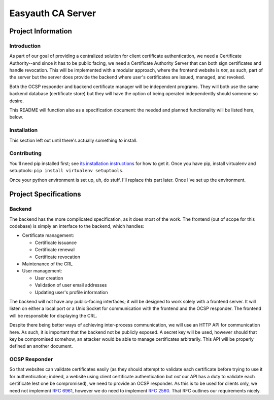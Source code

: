 ##################
Easyauth CA Server
##################

*******************
Project Information
*******************

Introduction
============
As part of our goal of providing a centralized solution for client certificate
authentication, we need a Certificate Authority--and since it has to be public
facing, we need a Certificate Authority Server that can both sign certificates
and handle revocation. This will be implemented with a modular approach, where
the frontend website is *not*, as such, part of the server but the server does
provide the backend where user's certificates are issued, managed, and revoked.

Both the OCSP responder and backend certificate manager will be independent
programs. They will both use the same backend database (certificate store) but
they will have the option of being operated independently should someone so
desire.

This README will function also as a specification document: the needed and
planned functionality will be listed here, below.

Installation
============
This section left out until there's actually something *to* install.

Contributing
============
You'll need pip installed first; see `its installation instructions`__ for
how to get it. Once you have pip, install virtualenv and setuptools:
``pip install virtualenv setuptools``.

Once your python environment is set up, uh, do stuff. I'll replace this part
later. Once I've set up the environment.

__ https://packaging.python.org/installing/#install-pip-setuptools-and-wheel

**********************
Project Specifications
**********************
Backend
=======

The backend has the more complicated specification, as it does most of the work.
The frontend (out of scope for this codebase) is simply an interface to the
backend, which handles:

* Certificate management:

  + Certificate issuance
  + Certificate renewal
  + Certificate revocation

* Maintenance of the CRL
* User management:

  + User creation
  + Validation of user email addresses
  + Updating user's profile information

The backend will not have any public-facing interfaces; it will be designed to
work solely with a frontend server. It will listen on either a local port or a
Unix Socket for communication with the frontend and the OCSP responder. The
frontend will be responsible for displaying the CRL.

Despite there being better ways of achieving inter-process communication, we
will use an HTTP API for communication here. As such, it is important that the
backend not be publicly exposed. A secret key will be used, however should that
key be compromised somehow, an attacker would be able to manage certificates
arbitrarily. This API will be properly defined an another document.

OCSP Responder
==============

So that websites can vaildate certificates easily (as they should attempt to
validate each certificate before trying to use it for authentication; indeed,
a website using client certificate authentication but *not* our API has a duty
to validate each certificate lest one be compromised), we need to provide an
OCSP responder. As this is to be used for clients only, we need not implement
`RFC 6961`_, however we do need to implement `RFC 2560`_. That RFC outlines our
requirements nicely.

.. _`RFC 2560`: https://www.ietf.org/rfc/rfc2560.txt
.. _`RFC 6961`: https://tools.ietf.org/rfc/rfc6961.txt
